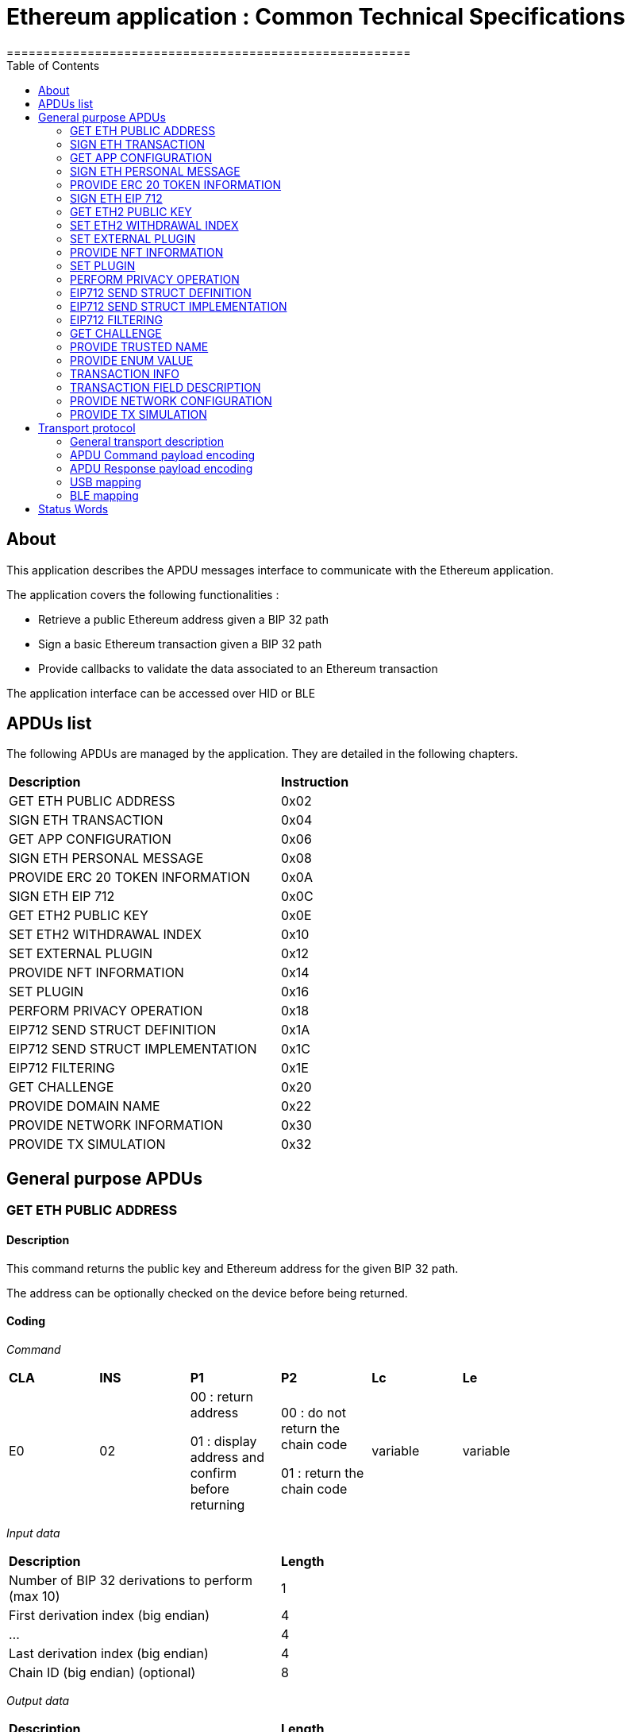 = Ethereum application : Common Technical Specifications
=======================================================
:toc:

## About

This application describes the APDU messages interface to communicate with the Ethereum application.

The application covers the following functionalities :

  - Retrieve a public Ethereum address given a BIP 32 path
  - Sign a basic Ethereum transaction given a BIP 32 path
  - Provide callbacks to validate the data associated to an Ethereum transaction

The application interface can be accessed over HID or BLE

## APDUs list

The following APDUs are managed by the application. They are detailed in the following chapters.

[width="80%"]
|==============================================================================================================================
| *Description*                                                                     | *Instruction*
| GET ETH PUBLIC ADDRESS                                                            | 0x02
| SIGN ETH TRANSACTION                                                              | 0x04
| GET APP CONFIGURATION                                                             | 0x06
| SIGN ETH PERSONAL MESSAGE                                                         | 0x08
| PROVIDE ERC 20 TOKEN INFORMATION                                                  | 0x0A
| SIGN ETH EIP 712                                                                  | 0x0C
| GET ETH2 PUBLIC KEY                                                               | 0x0E
| SET ETH2 WITHDRAWAL INDEX                                                         | 0x10
| SET EXTERNAL PLUGIN                                                               | 0x12
| PROVIDE NFT INFORMATION                                                           | 0x14
| SET PLUGIN                                                                        | 0x16
| PERFORM PRIVACY OPERATION                                                         | 0x18
| EIP712 SEND STRUCT DEFINITION                                                     | 0x1A
| EIP712 SEND STRUCT IMPLEMENTATION                                                 | 0x1C
| EIP712 FILTERING                                                                  | 0x1E
| GET CHALLENGE                                                                     | 0x20
| PROVIDE DOMAIN NAME                                                               | 0x22
| PROVIDE NETWORK INFORMATION                                                       | 0x30
| PROVIDE TX SIMULATION                                                             | 0x32
|==============================================================================================================================


## General purpose APDUs

### GET ETH PUBLIC ADDRESS

#### Description

This command returns the public key and Ethereum address for the given BIP 32 path.

The address can be optionally checked on the device before being returned.

#### Coding

_Command_

[width="80%"]
|==============================================================================================================================
| *CLA* | *INS*  | *P1*               | *P2*       | *Lc*     | *Le*
|   E0  |   02   |  00 : return address

                    01 : display address and confirm before returning
                                      |   00 : do not return the chain code

                                          01 : return the chain code | variable | variable
|==============================================================================================================================

_Input data_

[width="80%"]
|==============================================================================================================================
| *Description*                                                                     | *Length*
| Number of BIP 32 derivations to perform (max 10)                                  | 1
| First derivation index (big endian)                                               | 4
| ...                                                                               | 4
| Last derivation index (big endian)                                                | 4
| Chain ID (big endian) (optional)                                                  | 8
|==============================================================================================================================

_Output data_

[width="80%"]
|==============================================================================================================================
| *Description*                                                                     | *Length*
| Public Key length                                                                 | 1
| Uncompressed Public Key                                                           | var
| Ethereum address length                                                           | 1
| Ethereum address                                                                  | var
| Chain code if requested                                                           | 32
|==============================================================================================================================


### SIGN ETH TRANSACTION

#### Description

https://github.com/ethereum/EIPs/blob/master/EIPS/eip-1559.md

This command signs an Ethereum transaction after having the user validate the following parameters

  - Gas price
  - Gas limit
  - Recipient address
  - Value

The input data is the RLP encoded transaction (as per https://github.com/ethereum/pyethereum/blob/develop/ethereum/transactions.py#L22), without v/r/s present, streamed to the device in 255 bytes maximum data chunks.

#### Coding

_Command_

[width="80%"]
|==============================================================================================================================
| *CLA* | *INS*  | *P1*               | *P2*                        | *Lc*     | *Le*
|   E0  |   04   |  00 : first transaction data block

                    80 : subsequent transaction data block
                                      |   00 : process & start flow

                                          01 : store only

                                          02 : start flow           | variable | variable
|==============================================================================================================================

_Input data (first transaction data block)_

If P2 == 0x02, then no data is provided.

[width="80%"]
|==============================================================================================================================
| *Description*                                                                     | *Length*
| Number of BIP 32 derivations to perform (max 10)                                  | 1
| First derivation index (big endian)                                               | 4
| ...                                                                               | 4
| Last derivation index (big endian)                                                | 4
| RLP transaction chunk                                                             | variable
|==============================================================================================================================

_Input data (other transaction data block)_

[width="80%"]
|==============================================================================================================================
| *Description*                                                                     | *Length*
| RLP transaction chunk                                                             | variable
|==============================================================================================================================


_Output data_

If P2 == 0x01, then no data is returned.

[width="80%"]
|==============================================================================================================================
| *Description*                                                                     | *Length*
| v                                                                                 | 1
| r                                                                                 | 32
| s                                                                                 | 32
|==============================================================================================================================


### GET APP CONFIGURATION

#### Description

This command returns specific application configuration

#### Coding

_Command_

[width="80%"]
|==============================================================================================================================
| *CLA* | *INS*  | *P1*               | *P2*       | *Lc*     | *Le*
|   E0  |   06   |  00                |   00       | 00       | 04
|==============================================================================================================================

_Input data_

None

_Output data_

[width="80%"]
|==============================================================================================================================
| *Description*                                                                     | *Length*
| Flags
        0x01 : arbitrary data signature enabled by user

        0x02 : ERC 20 Token information needs to be provided externally

        0x10 : Web3 Check enabled

        0x20 : Web3 Check Opt-In done
                                                                                    | 01
| Application major version                                                         | 01
| Application minor version                                                         | 01
| Application patch version                                                         | 01
|==============================================================================================================================


### SIGN ETH PERSONAL MESSAGE

#### Description

This command signs an Ethereum message following the personal_sign specification (https://github.com/ethereum/go-ethereum/pull/2940) after having the user validate the SHA-256 hash of the message being signed.

This command has been supported since firmware version 1.0.8

The input data is the message to sign, streamed to the device in 255 bytes maximum data chunks

#### Coding

_Command_

[width="80%"]
|==============================================================================================================================
| *CLA* | *INS*  | *P1*               | *P2*       | *Lc*     | *Le*
|   E0  |   08   |  00 : first message data block

                    80 : subsequent message data block
                                      |   00       | variable | variable
|==============================================================================================================================

_Input data (first message data block)_

[width="80%"]
|==============================================================================================================================
| *Description*                                                                     | *Length*
| Number of BIP 32 derivations to perform (max 10)                                  | 1
| First derivation index (big endian)                                               | 4
| ...                                                                               | 4
| Last derivation index (big endian)                                                | 4
| Message length                                                                    | 4
| Message chunk                                                                     | variable
|==============================================================================================================================

_Input data (other transaction data block)_

[width="80%"]
|==============================================================================================================================
| *Description*                                                                     | *Length*
| Message chunk                                                                     | variable
|==============================================================================================================================


_Output data_

[width="80%"]
|==============================================================================================================================
| *Description*                                                                     | *Length*
| v                                                                                 | 1
| r                                                                                 | 32
| s                                                                                 | 32
|==============================================================================================================================


### PROVIDE ERC 20 TOKEN INFORMATION

#### Description

This command provides a trusted description of an ERC 20 token to associate a contract address with a ticker and number of decimals.

It shall be run immediately before performing a transaction involving a contract calling this contract address to display the proper token information to the user if necessary, as marked in GET APP CONFIGURATION flags.

The signature is computed on

ticker || address || number of decimals (uint4be) || chainId (uint4be)

signed by the following secp256k1 public key 045e6c1020c14dc46442fe89f97c0b68cdb15976dc24f24c316e7b30fe4e8cc76b1489150c21514ebf440ff5dea5393d83de5358cd098fce8fd0f81daa94979183

#### Coding

_Command_

[width="80%"]
|======================================================================
| *CLA* | *INS*  | *P1*               | *P2*       | *Lc*     | *Le*
|   E0  |   0A   |  00                | 00         | variable | 00
|======================================================================

_Input data_

[width="80%"]
|=======================================================================
| *Description*                                    | *Length*
| Length of ERC 20 ticker                          | 1
| ERC 20 ticker                                    | variable
| ERC 20 contract address                          | 20
| Number of decimals (big endian encoded)          | 4
| Chain ID (big endian encoded)                    | 4
| Token information signature                      | variable
|=======================================================================

_Output data_

[width="80%"]
|====================================================================
| *Description*                                          | *Length*
| Asset index where the information has been stored      | 1
|====================================================================


### SIGN ETH EIP 712

#### Description

This command signs an Ethereum message following the EIP 712 specification (https://github.com/ethereum/EIPs/blob/master/EIPS/eip-712.md)

For implementation version 0, the domain hash and message hash are provided to the device, which displays them and returns the signature

This command has been supported since app version 1.5.0

The full implementation uses all the JSON data and does all the hashing on the
device, it has been supported since app version 1.9.19. This command should come
last, after all the EIP712 SEND STRUCT DEFINITION & SEND STRUCT IMPLEMENTATION.

#### Coding

_Command_

[width="80%"]
|==============================================================================================================================
| *CLA* | *INS*  | *P1*               | *P2*       | *Lc*     | *Le*
|   E0  |   0C   |  00
                                      | 00: v0 implementation

                                        01: full implementation
                                                   | variable
                                                              | variable
|==============================================================================================================================

_Input data_

[width="80%"]
|==============================================================================================================================
| *Description*                                                                     | *Length*
| Number of BIP 32 derivations to perform (max 10)                                  | 1
| First derivation index (big endian)                                               | 4
| ...                                                                               | 4
| Last derivation index (big endian)                                                | 4
| Domain hash *(only for v0)*                                                       | 32
| Message hash *(only for v0)*                                                      | 32
|==============================================================================================================================

_Output data_

[width="80%"]
|==============================================================================================================================
| *Description*                                                                     | *Length*
| v                                                                                 | 1
| r                                                                                 | 32
| s                                                                                 | 32
|==============================================================================================================================


### GET ETH2 PUBLIC KEY

#### Description

This command returns an Ethereum 2 BLS12-381 public key derived following EIP 2333 specification (https://eips.ethereum.org/EIPS/eip-2333)

This command has been supported since firmware version 1.6.0

#### Coding

_Command_

[width="80%"]
|==============================================================================================================================
| *CLA* | *INS*  | *P1*               | *P2*       | *Lc*     | *Le*
|   E0  |   0E   |  00 : return public key

                    01 : display public key and confirm before returning
                                      |   00      | variable | variable
|==============================================================================================================================

_Input data_

[width="80%"]
|==============================================================================================================================
| *Description*                                                                     | *Length*
| Number of BIP 32 derivations to perform (max 10)                                  | 1
| First derivation index (big endian)                                               | 4
| ...                                                                               | 4
| Last derivation index (big endian)                                                | 4
|==============================================================================================================================

_Output data_

[width="80%"]
|==============================================================================================================================
| *Description*                                                                     | *Length*
| Public key                                                                        | 48
|==============================================================================================================================


### SET ETH2 WITHDRAWAL INDEX

#### Description

This command sets the index of the Withdrawal key used as withdrawal credentials in an ETH2 deposit contract call signature. The path of the Withdrawal key is defined as m/12381/3600/index/0 according to EIP 2334 (https://eips.ethereum.org/EIPS/eip-2334)

The default index used is 0 if this method isn't called before the deposit contract transaction is sent to the device to be signed

This command has been supported since firmware version 1.5.0

#### Coding

_Command_

[width="80%"]
|==============================================================================================================================
| *CLA* | *INS*  | *P1*               | *P2*       | *Lc*     | *Le*
|   E0  |   10   |  00
                                      |   00      | variable | variable
|==============================================================================================================================

_Input data_

[width="80%"]
|==============================================================================================================================
| *Description*                                                                     | *Length*
| Withdrawal key index (big endian)                                                 | 4
|==============================================================================================================================

_Output data_

None


### SET EXTERNAL PLUGIN

#### Description

This command provides the name of a trusted binding of a plugin with a contract address and a supported method selector. This plugin will be called to interpret contract data in the following transaction signing command.

It shall be run immediately before performing a transaction involving a contract supported by this plugin to display the proper information to the user if necessary.

The function returns an error sw (0x6984) if the plugin requested is not installed on the device, 0x9000 otherwise.

The signature is computed on

len(pluginName) || pluginName || contractAddress || methodSelector

signed by the following secp256k1 public key 0482bbf2f34f367b2e5bc21847b6566f21f0976b22d3388a9a5e446ac62d25cf725b62a2555b2dd464a4da0ab2f4d506820543af1d242470b1b1a969a27578f353

#### Coding

_Command_

[width="80%"]
|==============================================================================================================================
| *CLA* | *INS*  | *P1*               | *P2*       | *Lc*     | *Le*
|   E0  |   12   |  00   |   00       | variable   | 00
|==============================================================================================================================

_Input data_

[width="80%"]
|==============================================================================================================================
| *Description*                                                                     | *Length*
| Length of plugin name                                                             | 1
| plugin name                                                                       | variable
| contract address                                                                  | 20
| method selector                                                                   | 4
| signature                                                                         | variable
|==============================================================================================================================

_Output data_

None


### PROVIDE NFT INFORMATION

#### Description

This command provides a trusted description of an NFT to associate a contract address with a collectionName.

It shall be run immediately before performing a transaction involving a contract calling this contract address to display the proper nft information to the user if necessary, as marked in GET APP CONFIGURATION flags.

The signature is computed on:

type || version || len(collectionName) || collectionName || address || chainId || keyId || algorithmId

#### Coding

_Command_

[width="80%"]
|==============================================================================================================================
| *CLA* | *INS*  | *P1*               | *P2*       | *Lc*     | *Le*
|   E0  |   14   |  00   |   00       | variable | 00
|==============================================================================================================================

_Input data_

[width="80%"]
|==============================================================================================================================
| *Description*                                                                     | *Length*
| Type                                                                              | 1
| Version                                                                           | 1
| Collection Name Length                                                            | 1
| Collection Name                                                                   | variable
| Address                                                                           | 20
| Chain ID                                                                          | 8
| KeyID                                                                             | 1
| Algorithm ID                                                                      | 1
| Signature Length                                                                  | 1
| Signature                                                                         | variable
|==============================================================================================================================

_Output data_

[width="80%"]
|====================================================================
| *Description*                                          | *Length*
| Asset index where the information has been stored      | 1
|====================================================================


### SET PLUGIN

#### Description

This command provides the name of a trusted binding of a plugin with a contract address and a supported method selector. This plugin will be called to interpret contract data in the following transaction signing command.

It can be used to set both internal and external plugins.

It shall be run immediately before performing a transaction involving a contract supported by this plugin to display the proper information to the user if necessary.

The function returns an error sw (0x6984) if the plugin requested is not installed on the device, 0x9000 otherwise.

The plugin names `ERC20`, `ERC721` and `ERC1155` are reserved. Additional plugin names might be added to this list in the future.

The signature is computed on

type || version || len(pluginName) || pluginName || address || selector || chainId || keyId || algorithmId

#### Coding

_Command_

[width="80%"]
|==============================================================================================================================
| *CLA* | *INS*  | *P1*               | *P2*       | *Lc*     | *Le*
|   E0  |   16   |  00   |   00       | variable   | 00
|==============================================================================================================================

_Input data_

[width="80%"]
|==============================================================================================================================
| *Description*                                                                     | *Length*
| Type                                                                              | 1
| Version                                                                           | 1
| Plugin Name Length                                                                | 1
| Plugin Name                                                                       | variable
| Address                                                                           | 20
| Selector                                                                          | 4
| Chain ID                                                                          | 8
| KeyID                                                                             | 1
| Algorithm ID                                                                      | 1
| Signature Length                                                                  | 1
| Signature                                                                         | variable
|==============================================================================================================================

_Output data_

None

### PERFORM PRIVACY OPERATION

#### Description

This command performs privacy operations as defined in EIP 1024 (https://ethereum-magicians.org/t/eip-1024-cross-client-encrypt-decrypt/505)

It can return the public encryption key on Curve25519 for a given Ethereum account or the shared secret (generated by the scalar multiplication of the remote public key by the account private key on Curve25519) used to decrypt private data encrypted for a given Ethereum account

All data can be optionally checked on the device before being returned.

#### Coding

_Command_

[width="80%"]
|==============================================================================================================================
| *CLA* | *INS*  | *P1*               | *P2*       | *Lc*     | *Le*
|   E0  |   18   |  00 : return data

                    01 : display data and confirm before returning
                                      |   00 : return the public encryption key

                                          01 : return the shared secret | variable | variable
|==============================================================================================================================

_Input data_

[width="80%"]
|==============================================================================================================================
| *Description*                                                                     | *Length*
| Number of BIP 32 derivations to perform (max 10)                                  | 1
| First derivation index (big endian)                                               | 4
| ...                                                                               | 4
| Last derivation index (big endian)                                                | 4
| Third party public key on Curve25519, if returning the shared secret              | 32
|==============================================================================================================================

_Output data_

[width="80%"]
|==============================================================================================================================
| *Description*                                                                     | *Length*
| Public encryption key or shared secret                                                                              | 32
|==============================================================================================================================


### EIP712 SEND STRUCT DEFINITION

#### Description

This command sends the message definition with all its types. +
These commands should come before the EIP712 SEND STRUCT IMPLEMENTATION ones.

#### Coding

_Command_

[width="80%"]
|=========================================================================
| *CLA* | *INS*  | *P1*               | *P2*       | *LC*     | *Le*
|   E0  |   1A   |  00
                                      |   00 : struct name

                                          FF : struct field
                                                   | variable
                                                              | variable
|=========================================================================

_Input data_

##### If P2 == struct name

[width="80%"]
|==========================================
| *Description*         | *Length (byte)*
| Name                  | LC
|==========================================

##### If P2 == struct field

:check_y: &#9989;
:check_n: &#10060;

[width="80%"]
|======================================================================
| *Description*                     | *Length (byte)*   | *Mandatory*
| TypeDesc (type description)       | 1                 | {check_y}
| TypeNameLength                    | 1                 | {check_n}
| TypeName                          | variable          | {check_n}
| TypeSize                          | 1                 | {check_n}
| ArrayLevelCount                   | 1                 | {check_n}
| ArrayLevels                       | variable          | {check_n}
| KeyNameLength                     | 1                 | {check_y}
| KeyName                           | variable          | {check_y}
|======================================================================

###### TypeDesc

From MSB to LSB:

[width="80%"]
|=============================================================
| *Description*                             | *Length (bit)*
| TypeArray (is it an array?)               | 1
| TypeSize (is a type size specified?)      | 1
| Unused                                    | 2
| Type                                      | 4
|=============================================================

How to interpret Type from its value :

[width="40%"]
|===========================================
| *Value*           | *Type*
| 0                 | custom (struct type)
| 1                 | int
| 2                 | uint
| 3                 | address
| 4                 | bool
| 5                 | string
| 6                 | fixed-sized bytes
| 7                 | dynamic-sized bytes
|===========================================

###### TypeName

_Only present if the Type is set to custom._

Indicates the name of the struct that will be the type of the field.


###### TypeSize

_Only present if the TypeSize bit is set in TypeDesc._

Indicates the byte size of the field. (Ex: 8 for an int64)


###### ArrayLevelCount

_Only present if the TypeArray bit is set in TypeDesc._

Indicates how many array levels that field has (Ex: 3 for int16[2][][4]).

###### ArrayLevels

_Only present if the TypeArray bit is set in TypeDesc._

Types of array level:

[width="40%"]
|================================
| *Byte value*  | *Type*
| 0             | Dynamic sized (type[])
| 1             | Fixed size (type[N])
|================================

Each fixed-sized array level is followed by a byte indicating its size (number of elements).


_Output data_

None


### EIP712 SEND STRUCT IMPLEMENTATION

#### Description

This command sends the message implementation with all its values. +
These commands should come after the EIP712 SEND STRUCT DEFINITION ones.

#### Coding

_Command_

[width="80%"]
|=========================================================================
| *CLA* | *INS*  | *P1*               | *P2*       | *LC*     | *Le*
|   E0  |   1C   |  00 : complete send

                    01 : partial send, more to come
                                      |   00 : root struct

                                          0F : array

                                          FF : struct field
                                                   | variable
                                                              | variable
|=========================================================================

_Input data_

##### If P2 == root struct

[width="80%"]
|==========================================
| *Description*         | *Length (byte)*
| Name                  | LC
|==========================================

Sets the name of the upcoming root structure all the following fields will be apart
of until we set another root structure.

##### If P2 == array

[width="80%"]
|==========================================
| *Description*         | *Length (byte)*
| Array size            | 1
|==========================================

Sets the size of the upcoming array the following N fields will be apart of.

##### If P2 == struct field

[width="80%"]
|==========================================
| *Description*         | *Length (byte)*
| Value length          | 2 (BE)
| Value                 | variable
|==========================================

Sets the raw value of the next field in order in the current root structure.
Raw as in, an integer in the JSON file represented as "128" would only be 1 byte long (0x80)
instead of 3 as an array of ASCII characters, same for addresses and so on.


_Output data_

None


### EIP712 FILTERING

#### Description

This command provides a trusted way of deciding what information from the JSON data to show and replace some values by more meaningful ones.

This mode can be overridden by the in-app setting to fully clear-sign EIP-712 messages.

For the signatures :

* The chain ID used for the signature must be 8 bytes wide.
* The schema hash = sha224sum of the value of _types_ at the root of the JSON data (stripped of all spaces and newlines)

##### Activation

Full filtering is disabled by default and has to be changed with this APDU (default behaviour is basic filtering handled by the app itself).

Field substitution will be ignored if the full filtering is not activated.

This command should come before the domain & message implementations. If activated, fields will be by default hidden unless they receive a field name substitution.

##### Discarded filter path

This command gives the app the absolute path of the upcoming filter which will be discarded (because it targets a field within an empty array).

The next filter should be marked as discarded (with P1) to be able to use this given filter path.

##### Message info

This command should come right after the implementation of the domain has been sent with *SEND STRUCT IMPLEMENTATION*, just before sending the message implementation.
The first byte is used so that a signature of one type cannot be valid as another type.

The signature is computed on :

183 || chain ID (BE) || contract address || schema hash || filters count || display name

##### Amount-join token

This command should come before the corresponding *SEND STRUCT IMPLEMENTATION* and are only usable for message fields (and not domain ones).
The first byte is used so that a signature of one type cannot be valid as another type.

The signature is computed on :

11 || chain ID (BE) || contract address || schema hash || field path || token index

##### Amount-join value

This command should come before the corresponding *SEND STRUCT IMPLEMENTATION* and are only usable for message fields (and not domain ones).
The first byte is used so that a signature of one type cannot be valid as another type.

A token index of 0xFF indicates the token address is in the _verifyingContract_ field of the EIP712Domain so the app won't receive an amount-join token filtering APDU. This enables support for Permit (ERC-2612) messages.

The signature is computed on :

22 || chain ID (BE) || contract address || schema hash || field path || display name || token index

##### Date / Time

This command should come before the corresponding *SEND STRUCT IMPLEMENTATION* and are only usable for message fields (and not domain ones).
The first byte is used so that a signature of one type cannot be valid as another type.

The signature is computed on :

33 || chain ID (BE) || contract address || schema hash || field path || display name

##### Trusted name

This command should come right after the implementation of the domain has been sent with *SEND STRUCT IMPLEMENTATION*, just before sending the message implementation.
The first byte is used so that a signature of one type cannot be valid as another type.

The signature is computed on :

44 || chain ID (BE) || contract address || schema hash || field path || display name || name types || name sources

##### Show raw field

This command should come before the corresponding *SEND STRUCT IMPLEMENTATION* and are only usable for message fields (and not domain ones).
The first byte is used so that a signature of one type cannot be valid as another type.

The signature is computed on :

72 || chain ID (BE) || contract address || schema hash || field path || display name

#### Coding

_Command_

[width="80%"]
|=========================================================================
| *CLA* | *INS*  | *P1*               | *P2*       | *LC*     | *Le*
|   E0  |   1E   | 00 : standard

                   01 : discarded     | 00 : activation

                                        01 : discarded filter path

                                        0F : message info

                                        FB : trusted name

                                        FC : date/time

                                        FD : amount-join token

                                        FE : amount-join value

                                        FF : raw field
                                                   | variable | variable
|=========================================================================

_Input data_

##### If P2 == activation

None

##### If P2 == discarded filter path

[width="80%"]
|==========================================
| *Description*         | *Length (byte)*
| Path length           | 1
| Path                  | variable
|==========================================

##### If P2 == message info

[width="80%"]
|==========================================
| *Description*         | *Length (byte)*
| Display name length   | 1
| Display name          | variable
| Filters count         | 1
| Signature length      | 1
| Signature             | variable
|==========================================

##### If P2 == trusted name

[width="80%"]
|==========================================
| *Description*         | *Length (byte)*
| Display name length   | 1
| Display name          | variable
| Name types count      | 1
| Name types            | variable
| Name sources count    | 1
| Name sources          | variable
| Signature length      | 1
| Signature             | variable
|==========================================

##### If P2 == date / time

[width="80%"]
|==========================================
| *Description*         | *Length (byte)*
| Display name length   | 1
| Display name          | variable
| Signature length      | 1
| Signature             | variable
|==========================================

##### If P2 == amount-join token

[width="80%"]
|==========================================
| *Description*         | *Length (byte)*
| Token index           | 1
| Signature length      | 1
| Signature             | variable
|==========================================

##### If P2 == amount-join value

[width="80%"]
|==========================================
| *Description*         | *Length (byte)*
| Display name length   | 1
| Display name          | variable
| Token index           | 1
| Signature length      | 1
| Signature             | variable
|==========================================

##### If P2 == show raw field

[width="80%"]
|==========================================
| *Description*         | *Length (byte)*
| Display name length   | 1
| Display name          | variable
| Signature length      | 1
| Signature             | variable
|==========================================

_Output data_

None


### GET CHALLENGE

#### Description

Sends a random 32-bit long value. Can prevent replay of signed payloads when the challenge
is included in said payload.

#### Coding

_Command_

[width="80%"]
|=============================================================
| *CLA* | *INS*  | *P1*               | *P2*       | *LC*
|   E0  |   20   | 00                 | 00         | 00
|=============================================================

_Input data_

None

_Output data_

[width="80%"]
|===========================================
| *Description*                 | *Length*
| Challenge value (BE)          | 4
|===========================================


### PROVIDE TRUSTED NAME

#### Description

This command provides a trusted name (like an ENS domain) to be displayed during transactions in place of the
address it is associated to. It shall be run just before a transaction/message involving the associated
address that would be displayed on the device.

The signature is computed on the TLV payload (minus the signature obviously).

#### Coding

_Command_

[width="80%"]
|==============================================================
| *CLA* | *INS*  | *P1*               | *P2*       | *LC*
|   E0  |   22   | 01 : first chunk

                   00 : following chunk
                                      | 00         | 00
|==============================================================

_Input data_

##### If P1 == first chunk

[width="80%"]
|==========================================
| *Description*         | *Length (byte)*
| Payload length        | 2
| TLV payload           | variable
|==========================================

##### If P1 == following chunk

[width="80%"]
|==========================================
| *Description*         | *Length (byte)*
| TLV payload           | variable
|==========================================

_Output data_

None


### PROVIDE ENUM VALUE

_Command_

[width="80%"]
|==============================================================
| *CLA* | *INS*  | *P1*               | *P2*       | *LC*
|   E0  |   24   | 01 : first chunk

                   00 : following chunk
                                      | 00         | 00
|==============================================================

_Input data_

##### If P1 == first chunk

[width="80%"]
|==========================================
| *Description*         | *Length (byte)*
| Payload length        | 2
| TLV payload           | variable
|==========================================

##### If P1 == following chunk

[width="80%"]
|==========================================
| *Description*         | *Length (byte)*
| TLV payload           | variable
|==========================================

_Output data_

None


### TRANSACTION INFO

_Command_

[width="80%"]
|==============================================================
| *CLA* | *INS*  | *P1*               | *P2*       | *LC*
|   E0  |   26   | 01 : first chunk

                   00 : following chunk
                                      | 00         | 00
|==============================================================

_Input data_

##### If P1 == first chunk

[width="80%"]
|==========================================
| *Description*         | *Length (byte)*
| Payload length        | 2
| TLV payload           | variable
|==========================================

##### If P1 == following chunk

[width="80%"]
|==========================================
| *Description*         | *Length (byte)*
| TLV payload           | variable
|==========================================

_Output data_

None


### TRANSACTION FIELD DESCRIPTION

_Command_

[width="80%"]
|==============================================================
| *CLA* | *INS*  | *P1*               | *P2*       | *LC*
|   E0  |   28   | 01 : first chunk

                   00 : following chunk
                                      | 00         | 00
|==============================================================

_Input data_

##### If P1 == first chunk

[width="80%"]
|==========================================
| *Description*         | *Length (byte)*
| Payload length        | 2
| TLV payload           | variable
|==========================================

##### If P1 == following chunk

[width="80%"]
|==========================================
| *Description*         | *Length (byte)*
| TLV payload           | variable
|==========================================

_Output data_

None


### PROVIDE NETWORK CONFIGURATION

#### Description

This command handles the dynamic networks configuration, allowing to access funds
without needing to update the application for each new network.

This configuration must be sent before any access to a network and stays valid until a new config is sent.
Up to *2* different configurations can be used. The targeted slot is configured automatically to the next available one.

The configuration is sent in TLV (Tag-Length-Value) mode, whereas the icon itself is send as raw bytes in dedicated chunk(s).
The configuration doesn't include the icon itself, but only its hash (`sha256`), and it is signed.

For the configuration, the following tags are supported:

[width="80%"]
|===============================================================
| *Tag name*        | *Tag value* | *Length (byte)*   | *Value*
| STRUCTURE_TYPE    | 0x01        | 0x01              | 0x08 (for `TYPE_DYNAMIC_NETWORK`)
| STRUCTURE_VERSION | 0x02        | 0x01              | 0x01
| BLOCKCHAIN_FAMILY | 0x51        | 0x01              | 0x01 (for Ethereum)
| CHAIN_ID          | 0x23        | 0x08              | (`uint64_t` value)
| NETWORK_NAME      | 0x52        | variable (max 31) | string without '\0'
| NETWORK_TICKER    | 0x24        | variable (max 10) | string without '\0'
| NETWORK_ICON_HASH | 0x53        | 0x20              | _sha256_ of the network icon, sent separately
| SIGNATURE         | 0x15        | variable          | Signature of the TLV payload data
|===============================================================

The signature is mandatory, and is computed on the full payload data, using `CX_CURVE_SECP256K1`.

#### Coding

_Command_

[width="80%"]
|==============================================================
| *CLA*     | *INS*    | *P1*             | *P2*                       | *LC*     | *Le*
.3+| E0  .3+| 30       | 00               | 00 : Network configuration | variable | variable
                       | 01 : First chunk

                         00: Next chunks  | 01 : Network Icon          | variable | variable
                       | 00               | 02 : Get Info              |          |
|==============================================================

_Input data_

##### If P1 == Network configuration

[width="80%"]
|==========================================
| *Description*         | *Length (byte)*
| TLV payload data      | variable
|==========================================

##### If P1 == Network Icon

[width="80%"]
|==========================================
| *Description*         | *Length (byte)*
| Icon data             | variable
|==========================================

> Notes:
>
>  - No need to specify the full size because it is already included in the data header
>
>  - The icon is not supported on Nano devices and the corresponding APDU will be ignored.
>
>  - Depending on its size, it may be split on several chunks. The maximum allowed bitmap size is `1KB`.
>
>  - The data correspond the hex string generated by the script `<SDK_PATH>/lib_nbgl/tools/icon2glyph.py`, with parameter `--hexbitmap`

_Output data_

##### If P1 == Get Info

[width="80%"]
|==========================================
| *Description*         | *Length (byte)*
| Number of networks    | 1
| Networks chain_id     | 8
| ...                   | 8
| Networks chain_id     | 8
|==========================================

### PROVIDE TX SIMULATION

#### Description

This command handles the Transaction Simulation information, allowing to evaluate and verify the risk.

There are 2 sub-commands:

- One command to request the Opt-In flow, to inform the user a new parameter is available
- One command to send the payload data with the simulation information

> Notes:
>
>  - The Opt-In should be sent only once


The Transaction Simulation information must be sent before any transaction to be verified and confirmed.
It will be displayed in the review flow only if the corresponding setting is _Enabled_.

The information is sent in TLV (Tag-Length-Value) mode. The following tags are supported:

[width="80%"]
|===============================================================================================
| *Tag name*              | *Tag value* | *Length (byte)*   | *Value*
| STRUCTURE_TYPE          | 0x01        | 0x01              | 0x09 (for `TYPE_TX_SIMULATION`)
| STRUCTURE_VERSION       | 0x02        | 0x01              | 0x01
| ADDRESS                 | 0x22        | 0x14              | Ethereum `From` Address
| CHAIN_ID                | 0x23        | 0x08              | (`uint64_t` value)
| TX_HASH                 | 0x27        | 0x20              | Hash of the Tx that was simulated
| DOMAIN_HASH             | 0x28        | 0x20              | _Domain Hash_ for EIP712
| W3C_NORMALIZED_RISK     | 0x80        | 0x01              | Normalized risk score of the transaction.
| W3C_NORMALIZED_CATEGORY | 0x81        | 0x01              | Main category explaining the risk score
| W3C_PROVIDER_MSG        | 0x82        | variable (max 30) | Provider specific message explaining the risk score
| W3C_TINY_URL            | 0x83        | variable (max 30) | URL to access the full report
| W3C_SIMULATION_TYPE     | 0x84        | 0x01              | Type of simulation
| SIGNATURE               | 0x15        | variable          | Signature of the TLV payload data
|===============================================================================================

The signature is mandatory, and is computed on the full payload data, using `CX_CURVE_SECP256K1`.

Then, the App will verify the validity of this simulation using the fields:

- `ADDRESS`
- `CHAIN_ID`
- `TX_HASH`
- `SIMULATION_TYPE`

If one of those fields are not correct (or don't correspond to the current TX), the check status is considered _Unknown_.

The _Risk Score_ is normalized and interpreted like this:

- `0`: Benign
- `1`: Warning
- `2`: Malicious

The _Simulation Type_ is normalized and interpreted like this:

- `0`: Transaction
- `1`: Typed Data (EIP-712)
- `2`: Personal Message (EIP-191)

#### Coding

_Command_

[width="80%"]
|==============================================================
| *CLA*     | *INS*    | *P1*                       | *P2*       | *LC*     | *Le*
.2+| E0  .2+| 32       | 00 : TX Simulation Payload | 00         | variable | variable
                       | 01 : TX Simulation Opt-In  | 00         | 00       | 00
|==============================================================

_Input data_

##### If P1 == TX Simulation Payload

[width="80%"]
|==========================================
| *Description*         | *Length (byte)*
| TLV payload           | variable
|==========================================

##### If P1 == TX Simulation Opt-In

None

_Output data_

##### If P1 == TX Simulation Payload

None

##### If P1 == TX Simulation Opt-In

[width="80%"]
|====================================
| *Description*              | *Length*
| Web3 Check setting status  | 1
|====================================

## Transport protocol

### General transport description

Ledger APDUs requests and responses are encapsulated using a flexible protocol allowing to fragment large payloads over different underlying transport mechanisms.

The common transport header is defined as follows :

[width="80%"]
|==============================================================================================================================
| *Description*                                                                     | *Length*
| Communication channel ID (big endian)                                             | 2
| Command tag                                                                       | 1
| Packet sequence index (big endian)                                                | 2
| Payload                                                                           | var
|==============================================================================================================================

The Communication channel ID allows commands multiplexing over the same physical link. It is not used for the time being, and should be set to 0101 to avoid compatibility issues with implementations ignoring a leading 00 byte.

The Command tag describes the message content. Use TAG_APDU (0x05) for standard APDU payloads, or TAG_PING (0x02) for a simple link test.

The Packet sequence index describes the current sequence for fragmented payloads. The first fragment index is 0x00.

### APDU Command payload encoding

APDU Command payloads are encoded as follows :

[width="80%"]
|==============================================================================================================================
| *Description*                                                                     | *Length*
| APDU length (big endian)                                                          | 2
| APDU CLA                                                                          | 1
| APDU INS                                                                          | 1
| APDU P1                                                                           | 1
| APDU P2                                                                           | 1
| APDU length                                                                       | 1
| Optional APDU data                                                                | var
|==============================================================================================================================

APDU payload is encoded according to the APDU case

[width="80%"]
|=======================================================================================
| Case Number  | *Lc* | *Le* | Case description
|   1          |  0   |  0   | No data in either direction - L is set to 00
|   2          |  0   |  !0  | Input Data present, no Output Data - L is set to Lc
|   3          |  !0  |  0   | Output Data present, no Input Data - L is set to Le
|   4          |  !0  |  !0  | Both Input and Output Data are present - L is set to Lc
|=======================================================================================

### APDU Response payload encoding

APDU Response payloads are encoded as follows :

[width="80%"]
|==============================================================================================================================
| *Description*                                                                     | *Length*
| APDU response length (big endian)                                                 | 2
| APDU response data and Status Word                                                | var
|==============================================================================================================================

### USB mapping

Messages are exchanged with the dongle over HID endpoints over interrupt transfers, with each chunk being 64 bytes long. The HID Report ID is ignored.

### BLE mapping

A similar encoding is used over BLE, without the Communication channel ID.

The application acts as a GATT server defining service UUID D973F2E0-B19E-11E2-9E96-0800200C9A66

When using this service, the client sends requests to the characteristic D973F2E2-B19E-11E2-9E96-0800200C9A66, and gets notified on the characteristic D973F2E1-B19E-11E2-9E96-0800200C9A66 after registering for it.

Requests are encoded using the standard BLE 20 bytes MTU size

## Status Words

The following standard Status Words are returned for all APDUs - some specific Status Words can be used for specific commands and are mentioned in the command description.

_Status Words_

[width="80%"]
|===============================================================================================
| *SW*      | *Description*
|   0x6001  | Mode check fail
|   0x6501  | TransactionType not supported
|   0x6502  | Output buffer too small for chainId conversion
|   0x68xx  | Internal error (Please report)
|   0x6982  | Security status not satisfied (Canceled by user)
|   0x6983  | Wrong Data length
|   0x6984  | Plugin not installed
|   0x6985  | Condition not satisfied
|   0x6A00  | Error without info
|   0x6A80  | Invalid data
|   0x6A84  | Insufficient memory
|   0x6A88  | Data not found
|   0x6B00  | Incorrect parameter P1 or P2
|   0x6D00  | Incorrect parameter INS
|   0x6E00  | Incorrect parameter CLA
|   0x6Fxx  | Technical problem (Internal error, please report)
|   0x9000  | Normal ending of the command
|   0x911C  | Command code not supported (i.e. Ledger-PKI not yet available)
|===============================================================================================
